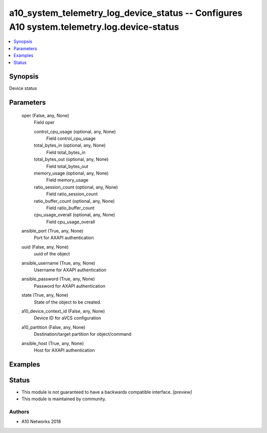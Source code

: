 .. _a10_system_telemetry_log_device_status_module:


a10_system_telemetry_log_device_status -- Configures A10 system.telemetry.log.device-status
===========================================================================================

.. contents::
   :local:
   :depth: 1


Synopsis
--------

Device status






Parameters
----------

  oper (False, any, None)
    Field oper


    control_cpu_usage (optional, any, None)
      Field control_cpu_usage


    total_bytes_in (optional, any, None)
      Field total_bytes_in


    total_bytes_out (optional, any, None)
      Field total_bytes_out


    memory_usage (optional, any, None)
      Field memory_usage


    ratio_session_count (optional, any, None)
      Field ratio_session_count


    ratio_buffer_count (optional, any, None)
      Field ratio_buffer_count


    cpu_usage_overall (optional, any, None)
      Field cpu_usage_overall



  ansible_port (True, any, None)
    Port for AXAPI authentication


  uuid (False, any, None)
    uuid of the object


  ansible_username (True, any, None)
    Username for AXAPI authentication


  ansible_password (True, any, None)
    Password for AXAPI authentication


  state (True, any, None)
    State of the object to be created.


  a10_device_context_id (False, any, None)
    Device ID for aVCS configuration


  a10_partition (False, any, None)
    Destination/target partition for object/command


  ansible_host (True, any, None)
    Host for AXAPI authentication









Examples
--------

.. code-block:: yaml+jinja

    





Status
------




- This module is not guaranteed to have a backwards compatible interface. *[preview]*


- This module is maintained by community.



Authors
~~~~~~~

- A10 Networks 2018

